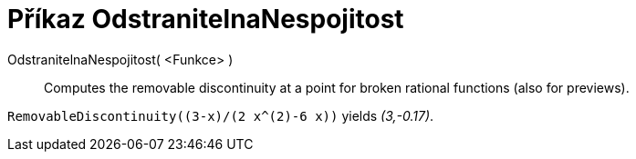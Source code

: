 = Příkaz OdstranitelnaNespojitost
:page-en: commands/RemovableDiscontinuity
ifdef::env-github[:imagesdir: /cs/modules/ROOT/assets/images]

OdstranitelnaNespojitost( <Funkce> )::

Computes the removable discontinuity at a point for broken rational functions (also for previews).

[EXAMPLE]
====

`++RemovableDiscontinuity((3-x)/(2 x^(2)-6 x))++` yields _(3,-0.17)_.

====
